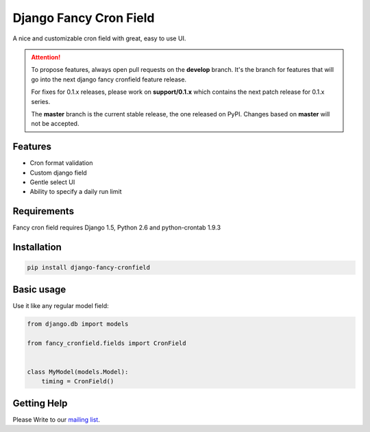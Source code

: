 #######################
Django Fancy Cron Field
#######################
.. image:: https://travis-ci.org/saeedsq/django-fancy-cronfield.svg?branch=develop
    :target: http://travis-ci.org/saeedsq/django-fancy-cronfield
.. image:: https://img.shields.io/pypi/v/django-fancy-cronfield.svg
    :target: https://pypi.python.org/pypi/django-fancy-cronfield/
.. image:: https://img.shields.io/pypi/dm/django-fancy-cronfield.svg
    :target: https://pypi.python.org/pypi/django-fancy-cronfield/
.. image:: https://img.shields.io/badge/wheel-yes-green.svg
    :target: https://pypi.python.org/pypi/django-fancy-cronfield/
.. image:: https://img.shields.io/pypi/l/django-fancy-cronfield.svg
    :target: https://pypi.python.org/pypi/django-fancy-cronfield/
.. image:: https://readthedocs.org/projects/django-fancy-cronfield/badge/?version=latest
    :target: http://django-fancy-cronfield.readthedocs.org/en/latest/?badge=latest
    :alt: Documentation Status
.. image:: https://codeclimate.com/github/saeedsq/django-fancy-cronfield/badges/gpa.svg
   :target: https://codeclimate.com/github/saeedsq/django-fancy-cronfield
   :alt: Code Climate

A nice and customizable cron field with great, easy to use UI.

.. ATTENTION:: To propose features, always open pull requests on the **develop** branch.
   It's the branch for features that will go into the next django fancy cronfield feature release.

   For fixes for 0.1.x releases, please work on **support/0.1.x** which contains
   the next patch release for 0.1.x series.

   The **master** branch is the current stable release, the one released on PyPI.
   Changes based on **master** will not be accepted.


********
Features
********

- Cron format validation
- Custom django field
- Gentle select UI
- Ability to specify a daily run limit

************
Requirements
************

Fancy cron field requires Django 1.5, Python 2.6 and python-crontab 1.9.3

************
Installation
************

.. code:: shell

    pip install django-fancy-cronfield

***********
Basic usage
***********

Use it like any regular model field:

.. code:: python

    from django.db import models

    from fancy_cronfield.fields import CronField


    class MyModel(models.Model):
        timing = CronField()

************
Getting Help
************

Please Write to our `mailing list <https://groups.google.com/forum/#!forum/django-fancy-cronfield>`_.